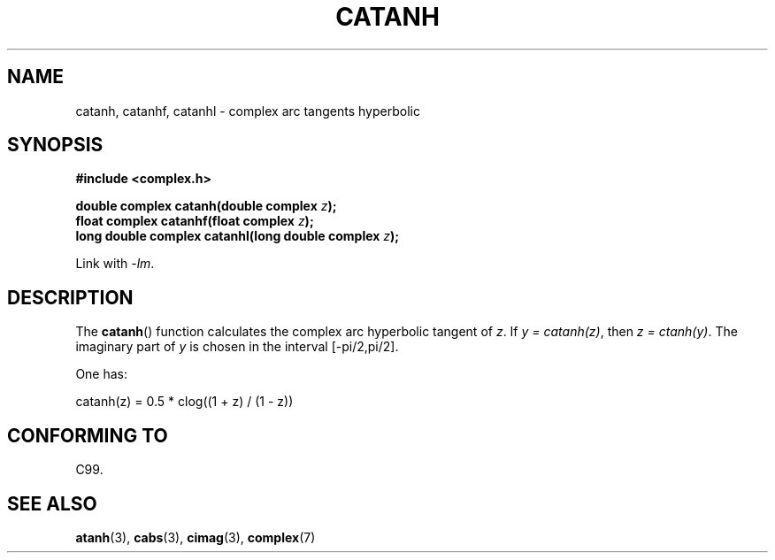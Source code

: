 .\" Copyright 2002 Walter Harms (walter.harms@informatik.uni-oldenburg.de)
.\" Distributed under GPL
.\"
.TH CATANH 3 2007-12-26 "" "Linux Programmer's Manual"
.SH NAME
catanh, catanhf, catanhl \- complex arc tangents hyperbolic
.SH SYNOPSIS
.B #include <complex.h>
.sp
.BI "double complex catanh(double complex " z );
.br
.BI "float complex catanhf(float complex " z );
.br
.BI "long double complex catanhl(long double complex " z );
.sp
Link with \fI\-lm\fP.
.SH DESCRIPTION
The
.BR catanh ()
function calculates the complex arc hyperbolic tangent of
.IR z .
If \fIy\ =\ catanh(z)\fP, then \fIz\ =\ ctanh(y)\fP.
The imaginary part of
.I y
is chosen in the interval [\-pi/2,pi/2].
.LP
One has:
.nf

    catanh(z) = 0.5 * clog((1 + z) / (1 \- z))
.fi
.SH "CONFORMING TO"
C99.
.SH "SEE ALSO"
.BR atanh (3),
.BR cabs (3),
.BR cimag (3),
.BR complex (7)
